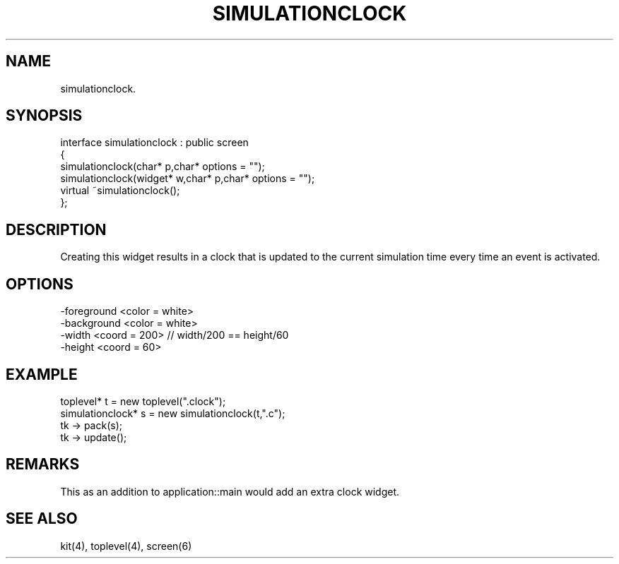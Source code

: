 .TH SIMULATIONCLOCK 2
.SH NAME
   simulationclock.
.SH SYNOPSIS
.nf
interface simulationclock : public screen
{
  simulationclock(char* p,char* options = "");
  simulationclock(widget* w,char* p,char* options = "");
  virtual ~simulationclock();
};
.fi
.SH DESCRIPTION
Creating this widget results in a clock that is updated to the current
simulation time every time an event is activated.
.SH OPTIONS
.nf
  -foreground <color = white>
  -background <color = white>
  -width <coord = 200>    // width/200 == height/60
  -height <coord = 60>
.fi
.SH EXAMPLE
.nf
  toplevel* t = new toplevel(".clock");
  simulationclock* s = new simulationclock(t,".c");
  tk -> pack(s);
  tk -> update();
.fi
.SH REMARKS
This as an addition to application::main would add an extra clock
widget.
.SH SEE ALSO
   kit(4), toplevel(4), screen(6)

